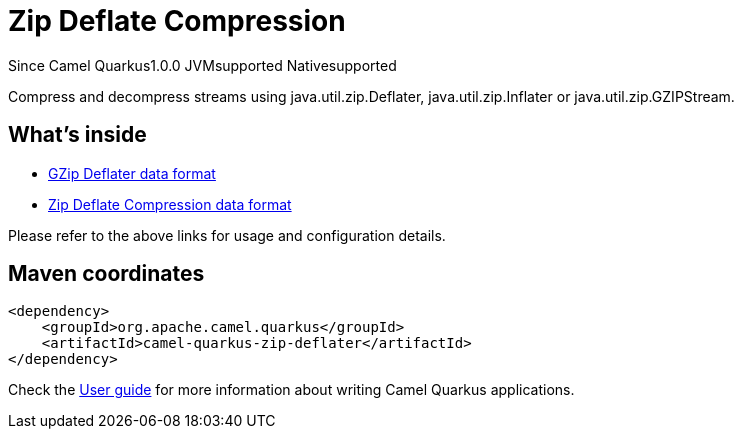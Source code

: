 // Do not edit directly!
// This file was generated by camel-quarkus-maven-plugin:update-extension-doc-page

[[zip-deflater]]
= Zip Deflate Compression
:page-aliases: extensions/zip-deflater.adoc
:cq-since: 1.0.0
:cq-artifact-id: camel-quarkus-zip-deflater
:cq-native-supported: true
:cq-status: Stable
:cq-description: Compress and decompress streams using java.util.zip.Deflater, java.util.zip.Inflater or java.util.zip.GZIPStream.

[.badges]
[.badge-key]##Since Camel Quarkus##[.badge-version]##1.0.0## [.badge-key]##JVM##[.badge-supported]##supported## [.badge-key]##Native##[.badge-supported]##supported##

Compress and decompress streams using java.util.zip.Deflater, java.util.zip.Inflater or java.util.zip.GZIPStream.

== What's inside

* https://camel.apache.org/components/latest/dataformats/gzipdeflater-dataformat.html[GZip Deflater data format]
* https://camel.apache.org/components/latest/dataformats/zipdeflater-dataformat.html[Zip Deflate Compression data format]

Please refer to the above links for usage and configuration details.

== Maven coordinates

[source,xml]
----
<dependency>
    <groupId>org.apache.camel.quarkus</groupId>
    <artifactId>camel-quarkus-zip-deflater</artifactId>
</dependency>
----

Check the xref:user-guide/index.adoc[User guide] for more information about writing Camel Quarkus applications.
